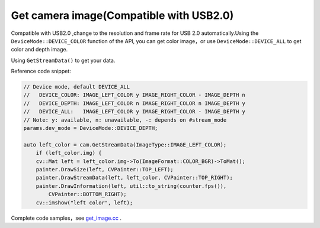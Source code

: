 .. _get_image:

Get camera image(Compatible with USB2.0)
===========================================

Compatible with USB2.0 ,change to the resolution and frame rate for
USB 2.0 automatically.Using the ``DeviceMode::DEVICE_COLOR`` function
of the API, you can get color image，or use ``DeviceMode::DEVICE_ALL``
to get color and depth image.

Using ``GetStreamData()`` to get your data.

Reference code snippet:

.. code-block:: c++

   // Device mode, default DEVICE_ALL
   //   DEVICE_COLOR: IMAGE_LEFT_COLOR y IMAGE_RIGHT_COLOR - IMAGE_DEPTH n
   //   DEVICE_DEPTH: IMAGE_LEFT_COLOR n IMAGE_RIGHT_COLOR n IMAGE_DEPTH y
   //   DEVICE_ALL:   IMAGE_LEFT_COLOR y IMAGE_RIGHT_COLOR - IMAGE_DEPTH y
   // Note: y: available, n: unavailable, -: depends on #stream_mode
   params.dev_mode = DeviceMode::DEVICE_DEPTH;

   auto left_color = cam.GetStreamData(ImageType::IMAGE_LEFT_COLOR);
       if (left_color.img) {
       cv::Mat left = left_color.img->To(ImageFormat::COLOR_BGR)->ToMat();
       painter.DrawSize(left, CVPainter::TOP_LEFT);
       painter.DrawStreamData(left, left_color, CVPainter::TOP_RIGHT);
       painter.DrawInformation(left, util::to_string(counter.fps()),
           CVPainter::BOTTOM_RIGHT);
       cv::imshow("left color", left);

Complete code samples，see
`get_image.cc <https://github.com/slightech/MYNT-EYE-D-SDK/blob/master/samples/src/get_image.cc>`__
.
